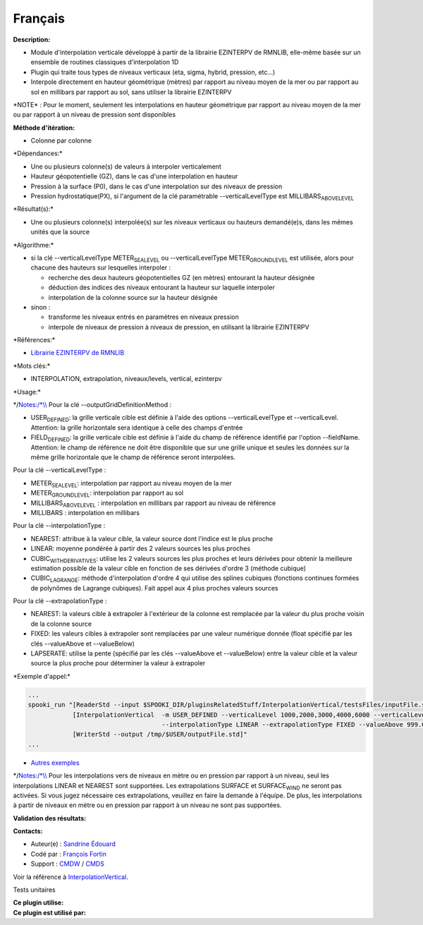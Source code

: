 Français
--------

**Description:**

-  Module d'interpolation verticale développé à partir de la librairie
   EZINTERPV de RMNLIB, elle-même basée sur un ensemble de routines
   classiques d'interpolation 1D
-  Plugin qui traite tous types de niveaux verticaux (eta, sigma,
   hybrid, pression, etc...)
-  Interpole directement en hauteur géométrique (mètres) par rapport au
   niveau moyen de la mer ou par rapport au sol en millibars par rapport
   au sol, sans utiliser la librairie EZINTERPV

\*NOTE\* : Pour le moment, seulement les interpolations en hauteur
géométrique par rapport au niveau moyen de la mer ou par rapport à un
niveau de pression sont disponibles

**Méthode d'itération:**

-  Colonne par colonne

\*Dépendances:\*

-  Une ou plusieurs colonne(s) de valeurs à interpoler verticalement
-  Hauteur géopotentielle (GZ), dans le cas d'une interpolation en
   hauteur
-  Pression à la surface (P0), dans le cas d'une interpolation sur des
   niveaux de pression
-  Pression hydrostatique(PX), si l'argument de la clé paramétrable
   --verticalLevelType est MILLIBARS\ :sub:`ABOVELEVEL`

\*Résultat(s):\*

-  Une ou plusieurs colonne(s) interpolée(s) sur les niveaux verticaux
   ou hauteurs demandé(e)s, dans les mêmes unités que la source

\*Algorithme:\*

-  si la clé --verticalLevelType METER\ :sub:`SEALEVEL` ou
   --verticalLevelType METER\ :sub:`GROUNDLEVEL` est utilisée, alors
   pour chacune des hauteurs sur lesquelles interpoler :

   -  recherche des deux hauteurs géopotentielles GZ (en mètres)
      entourant la hauteur désignée
   -  déduction des indices des niveaux entourant la hauteur sur
      laquelle interpoler
   -  interpolation de la colonne source sur la hauteur désignée

-  sinon :

   -  transforme les niveaux entrés en paramètres en niveaux pression
   -  interpole de niveaux de pression à niveaux de pression, en
      utilisant la librairie EZINTERPV

\*Références:\*

-  `Librairie EZINTERPV de
   RMNLIB <https://wiki.cmc.ec.gc.ca/wiki/RPN-SI/RpnLibrairies/RMNLIB/INTERP1D/Ez_interpv_f90>`__

\*Mots clés:\*

-  INTERPOLATION, extrapolation, niveaux/levels, vertical, ezinterpv

\*Usage:\*

\*/\ `Notes:/\*\\\\ <Notes:/*\\>`__ Pour la clé
--outputGridDefinitionMethod :

-  USER\ :sub:`DEFINED`: la grille verticale cible est définie à l'aide
   des options --verticalLevelType et --verticalLevel. Attention: la
   grille horizontale sera identique à celle des champs d'entrée
-  FIELD\ :sub:`DEFINED`: la grille verticale cible est définie à l'aide
   du champ de référence identifié par l'option --fieldName. Attention:
   le champ de référence ne doit être disponible que sur une grille
   unique et seules les données sur la même grille horizontale que le
   champ de référence seront interpolées.

Pour la clé --verticalLevelType :

-  METER\ :sub:`SEALEVEL`: interpolation par rapport au niveau moyen de
   la mer
-  METER\ :sub:`GROUNDLEVEL`: interpolation par rapport au sol
-  MILLIBARS\ :sub:`ABOVELEVEL` : interpolation en millibars par rapport
   au niveau de référence
-  MILLIBARS : interpolation en millibars

Pour la clé --interpolationType :

-  NEAREST: attribue à la valeur cible, la valeur source dont l'indice
   est le plus proche
-  LINEAR: moyenne pondérée à partir des 2 valeurs sources les plus
   proches
-  CUBIC\ :sub:`WITHDERIVATIVES`: utilise les 2 valeurs sources les plus
   proches et leurs dérivées pour obtenir la meilleure estimation
   possible de la valeur cible en fonction de ses dérivées d'ordre 3
   (méthode cubique)
-  CUBIC\ :sub:`LAGRANGE`: méthode d'interpolation d'ordre 4 qui utilise
   des splines cubiques (fonctions continues formées de polynômes de
   Lagrange cubiques). Fait appel aux 4 plus proches valeurs sources

Pour la clé --extrapolationType :

-  NEAREST: la valeurs cible à extrapoler à l'extérieur de la colonne
   est remplacée par la valeur du plus proche voisin de la colonne
   source
-  FIXED: les valeurs cibles à extrapoler sont remplacées par une valeur
   numérique donnée (float spécifié par les clés --valueAbove et
   --valueBelow)
-  LAPSERATE: utilise la pente (spécifié par les clés --valueAbove et
   --valueBelow) entre la valeur cible et la valeur source la plus
   proche pour déterminer la valeur à extrapoler

\*Exemple d'appel:\*

.. code:: example

    ...
    spooki_run "[ReaderStd --input $SPOOKI_DIR/pluginsRelatedStuff/InterpolationVertical/testsFiles/inputFile.std] >>
                [InterpolationVertical  -m USER_DEFINED --verticalLevel 1000,2000,3000,4000,6000 --verticalLevelType METER_SEA_LEVEL
                                        --interpolationType LINEAR --extrapolationType FIXED --valueAbove 999.0 --valueBelow 999.0] >>
                [WriterStd --output /tmp/$USER/outputFile.std]"
    ...

-  `Autres
   exemples <https://wiki.cmc.ec.gc.ca/wiki/Spooki/Documentation/Exemples#Exemples_d.27interpolation_verticale>`__

\*/\ `Notes:/\*\\\\ <Notes:/*\\>`__ Pour les interpolations vers de
niveaux en mètre ou en pression par rapport à un niveau, seul les
interpolations LINEAR et NEAREST sont supportées. Les extrapolations
SURFACE et SURFACE\ :sub:`WIND` ne seront pas activées. Si vous jugez
nécessaire ces extrapolations, veuillez en faire la demande à l'équipe.
De plus, les interpolations à partir de niveaux en mètre ou en pression
par rapport à un niveau ne sont pas supportées.

**Validation des résultats:**

**Contacts:**

-  Auteur(e) : `Sandrine
   Édouard <https://wiki.cmc.ec.gc.ca/wiki/User:Edouards>`__
-  Codé par : `François
   Fortin <https://wiki.cmc.ec.gc.ca/wiki/User:Fortinf>`__
-  Support : `CMDW <https://wiki.cmc.ec.gc.ca/wiki/CMDW>`__ /
   `CMDS <https://wiki.cmc.ec.gc.ca/wiki/CMDS>`__

Voir la référence à
`InterpolationVertical <InterpolationVertical_8cpp.html>`__.

Tests unitaires

| **Ce plugin utilise:**
| **Ce plugin est utilisé par:**

 
